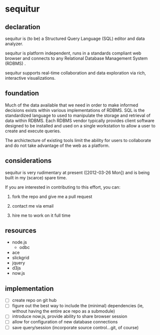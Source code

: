 * sequitur
   
** declaration
   
   sequitur is (to be) a Structured Query Language (SQL) editor and data analyzer.

   sequitur is platform independent, runs in a standards compliant web browser and connects to any Relational Database Management System (RDBMS) .

   sequitur supports real-time collaboration and data exploration via rich, interactive visualizations.
   
** foundation
   
   Much of the data available that we need in order to make informed decisions exists within various implementations of RDBMS.  SQL is the standardized language to used to manipulate the storage and retrieval of data within RDBMS.  Each RDBMS vendor typically provides client software designed to be installed and used on a single workstation to allow a user to create and execute queries.

   The archictecture of existing tools limit the ability for users to collaborate and do not take advantage of the web as a platform.

** considerations
   
   sequitur is very rudimentary at present ([2012-03-26 Mon]) and is being built in my (scarce) spare time.

   If you are interested in contributing to this effort, you can:

   1. fork the repo and give me a pull request    
   
   2. contact me via email

   3. hire me to work on it full time
      
** resources
   - node.js
     - odbc
   - ace    
   - slickgrid
   - jquery
   - d3js
   - now.js
   
** implementation
   - [ ] create repo on git hub
   - [ ] figure out the best way to include the (minimal) dependencies (ie, without having the entire ace repo as a submodule)
   - [ ] introduce now.js, provide ability to share browser session
   - [ ] allow for configuration of new database connections
   - [ ] save query/session (incorporate source control...git, of course)
     
 
